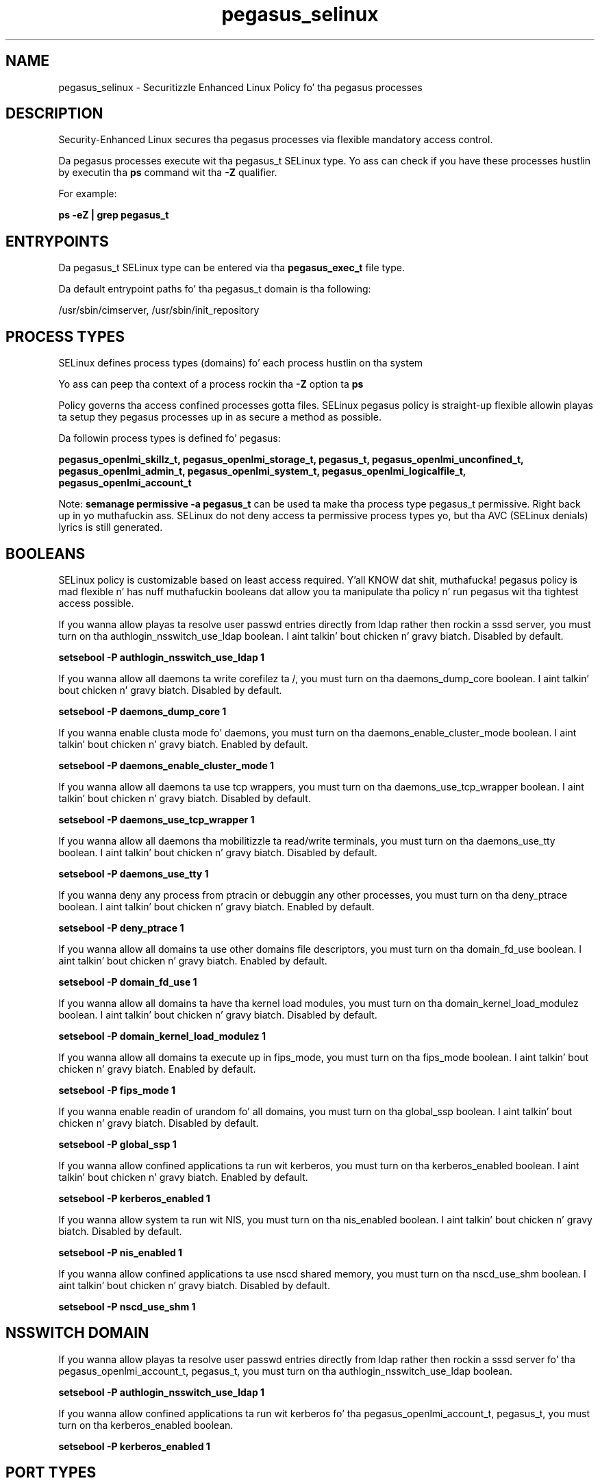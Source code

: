 .TH  "pegasus_selinux"  "8"  "14-12-02" "pegasus" "SELinux Policy pegasus"
.SH "NAME"
pegasus_selinux \- Securitizzle Enhanced Linux Policy fo' tha pegasus processes
.SH "DESCRIPTION"

Security-Enhanced Linux secures tha pegasus processes via flexible mandatory access control.

Da pegasus processes execute wit tha pegasus_t SELinux type. Yo ass can check if you have these processes hustlin by executin tha \fBps\fP command wit tha \fB\-Z\fP qualifier.

For example:

.B ps -eZ | grep pegasus_t


.SH "ENTRYPOINTS"

Da pegasus_t SELinux type can be entered via tha \fBpegasus_exec_t\fP file type.

Da default entrypoint paths fo' tha pegasus_t domain is tha following:

/usr/sbin/cimserver, /usr/sbin/init_repository
.SH PROCESS TYPES
SELinux defines process types (domains) fo' each process hustlin on tha system
.PP
Yo ass can peep tha context of a process rockin tha \fB\-Z\fP option ta \fBps\bP
.PP
Policy governs tha access confined processes gotta files.
SELinux pegasus policy is straight-up flexible allowin playas ta setup they pegasus processes up in as secure a method as possible.
.PP
Da followin process types is defined fo' pegasus:

.EX
.B pegasus_openlmi_skillz_t, pegasus_openlmi_storage_t, pegasus_t, pegasus_openlmi_unconfined_t, pegasus_openlmi_admin_t, pegasus_openlmi_system_t, pegasus_openlmi_logicalfile_t, pegasus_openlmi_account_t
.EE
.PP
Note:
.B semanage permissive -a pegasus_t
can be used ta make tha process type pegasus_t permissive. Right back up in yo muthafuckin ass. SELinux do not deny access ta permissive process types yo, but tha AVC (SELinux denials) lyrics is still generated.

.SH BOOLEANS
SELinux policy is customizable based on least access required. Y'all KNOW dat shit, muthafucka!  pegasus policy is mad flexible n' has nuff muthafuckin booleans dat allow you ta manipulate tha policy n' run pegasus wit tha tightest access possible.


.PP
If you wanna allow playas ta resolve user passwd entries directly from ldap rather then rockin a sssd server, you must turn on tha authlogin_nsswitch_use_ldap boolean. I aint talkin' bout chicken n' gravy biatch. Disabled by default.

.EX
.B setsebool -P authlogin_nsswitch_use_ldap 1

.EE

.PP
If you wanna allow all daemons ta write corefilez ta /, you must turn on tha daemons_dump_core boolean. I aint talkin' bout chicken n' gravy biatch. Disabled by default.

.EX
.B setsebool -P daemons_dump_core 1

.EE

.PP
If you wanna enable clusta mode fo' daemons, you must turn on tha daemons_enable_cluster_mode boolean. I aint talkin' bout chicken n' gravy biatch. Enabled by default.

.EX
.B setsebool -P daemons_enable_cluster_mode 1

.EE

.PP
If you wanna allow all daemons ta use tcp wrappers, you must turn on tha daemons_use_tcp_wrapper boolean. I aint talkin' bout chicken n' gravy biatch. Disabled by default.

.EX
.B setsebool -P daemons_use_tcp_wrapper 1

.EE

.PP
If you wanna allow all daemons tha mobilitizzle ta read/write terminals, you must turn on tha daemons_use_tty boolean. I aint talkin' bout chicken n' gravy biatch. Disabled by default.

.EX
.B setsebool -P daemons_use_tty 1

.EE

.PP
If you wanna deny any process from ptracin or debuggin any other processes, you must turn on tha deny_ptrace boolean. I aint talkin' bout chicken n' gravy biatch. Enabled by default.

.EX
.B setsebool -P deny_ptrace 1

.EE

.PP
If you wanna allow all domains ta use other domains file descriptors, you must turn on tha domain_fd_use boolean. I aint talkin' bout chicken n' gravy biatch. Enabled by default.

.EX
.B setsebool -P domain_fd_use 1

.EE

.PP
If you wanna allow all domains ta have tha kernel load modules, you must turn on tha domain_kernel_load_modulez boolean. I aint talkin' bout chicken n' gravy biatch. Disabled by default.

.EX
.B setsebool -P domain_kernel_load_modulez 1

.EE

.PP
If you wanna allow all domains ta execute up in fips_mode, you must turn on tha fips_mode boolean. I aint talkin' bout chicken n' gravy biatch. Enabled by default.

.EX
.B setsebool -P fips_mode 1

.EE

.PP
If you wanna enable readin of urandom fo' all domains, you must turn on tha global_ssp boolean. I aint talkin' bout chicken n' gravy biatch. Disabled by default.

.EX
.B setsebool -P global_ssp 1

.EE

.PP
If you wanna allow confined applications ta run wit kerberos, you must turn on tha kerberos_enabled boolean. I aint talkin' bout chicken n' gravy biatch. Enabled by default.

.EX
.B setsebool -P kerberos_enabled 1

.EE

.PP
If you wanna allow system ta run wit NIS, you must turn on tha nis_enabled boolean. I aint talkin' bout chicken n' gravy biatch. Disabled by default.

.EX
.B setsebool -P nis_enabled 1

.EE

.PP
If you wanna allow confined applications ta use nscd shared memory, you must turn on tha nscd_use_shm boolean. I aint talkin' bout chicken n' gravy biatch. Disabled by default.

.EX
.B setsebool -P nscd_use_shm 1

.EE

.SH NSSWITCH DOMAIN

.PP
If you wanna allow playas ta resolve user passwd entries directly from ldap rather then rockin a sssd server fo' tha pegasus_openlmi_account_t, pegasus_t, you must turn on tha authlogin_nsswitch_use_ldap boolean.

.EX
.B setsebool -P authlogin_nsswitch_use_ldap 1
.EE

.PP
If you wanna allow confined applications ta run wit kerberos fo' tha pegasus_openlmi_account_t, pegasus_t, you must turn on tha kerberos_enabled boolean.

.EX
.B setsebool -P kerberos_enabled 1
.EE

.SH PORT TYPES
SELinux defines port types ta represent TCP n' UDP ports.
.PP
Yo ass can peep tha types associated wit a port by rockin tha followin command:

.B semanage port -l

.PP
Policy governs tha access confined processes gotta these ports.
SELinux pegasus policy is straight-up flexible allowin playas ta setup they pegasus processes up in as secure a method as possible.
.PP
Da followin port types is defined fo' pegasus:

.EX
.TP 5
.B pegasus_http_port_t
.TP 10
.EE


Default Defined Ports:
tcp 5988
.EE

.EX
.TP 5
.B pegasus_https_port_t
.TP 10
.EE


Default Defined Ports:
tcp 5989
.EE
.SH "MANAGED FILES"

Da SELinux process type pegasus_t can manage filez labeled wit tha followin file types.  Da paths listed is tha default paths fo' these file types.  Note tha processes UID still need ta have DAC permissions.

.br
.B cluster_conf_t

	/etc/cluster(/.*)?
.br

.br
.B cluster_var_lib_t

	/var/lib/pcsd(/.*)?
.br
	/var/lib/cluster(/.*)?
.br
	/var/lib/openais(/.*)?
.br
	/var/lib/pengine(/.*)?
.br
	/var/lib/corosync(/.*)?
.br
	/usr/lib/heartbeat(/.*)?
.br
	/var/lib/heartbeat(/.*)?
.br
	/var/lib/pacemaker(/.*)?
.br

.br
.B cluster_var_run_t

	/var/run/crm(/.*)?
.br
	/var/run/cman_.*
.br
	/var/run/rsctmp(/.*)?
.br
	/var/run/aisexec.*
.br
	/var/run/heartbeat(/.*)?
.br
	/var/run/cpglockd\.pid
.br
	/var/run/corosync\.pid
.br
	/var/run/rgmanager\.pid
.br
	/var/run/cluster/rgmanager\.sk
.br

.br
.B faillog_t

	/var/log/btmp.*
.br
	/var/log/faillog.*
.br
	/var/log/tallylog.*
.br
	/var/run/faillock(/.*)?
.br

.br
.B initrc_var_run_t

	/var/run/utmp
.br
	/var/run/random-seed
.br
	/var/run/runlevel\.dir
.br
	/var/run/setmixer_flag
.br

.br
.B krb5_host_rcache_t

	/var/cache/krb5rcache(/.*)?
.br
	/var/tmp/nfs_0
.br
	/var/tmp/DNS_25
.br
	/var/tmp/host_0
.br
	/var/tmp/imap_0
.br
	/var/tmp/HTTP_23
.br
	/var/tmp/HTTP_48
.br
	/var/tmp/ldap_55
.br
	/var/tmp/ldap_487
.br
	/var/tmp/ldapmap1_0
.br

.br
.B krb5_keytab_t

	/etc/krb5\.keytab
.br
	/etc/krb5kdc/kadm5\.keytab
.br
	/var/kerberos/krb5kdc/kadm5\.keytab
.br

.br
.B pegasus_cache_t


.br
.B pegasus_data_t

	/var/lib/Pegasus(/.*)?
.br
	/etc/Pegasus/pegasus_current\.conf
.br

.br
.B pegasus_tmp_t


.br
.B pegasus_var_run_t

	/var/run/tog-pegasus(/.*)?
.br

.br
.B root_t

	/
.br
	/initrd
.br

.br
.B samba_etc_t

	/etc/samba(/.*)?
.br

.br
.B sysfs_t

	/sys(/.*)?
.br

.br
.B virt_etc_rw_t

	/etc/xen/.*/.*
.br
	/etc/xen/[^/]*
.br
	/etc/libvirt/.*/.*
.br
	/etc/libvirt/[^/]*
.br

.br
.B virt_etc_t

	/etc/xen/[^/]*
.br
	/etc/libvirt/[^/]*
.br
	/etc/xen
.br
	/etc/libvirt
.br

.SH FILE CONTEXTS
SELinux requires filez ta have a extended attribute ta define tha file type.
.PP
Yo ass can peep tha context of a gangbangin' file rockin tha \fB\-Z\fP option ta \fBls\bP
.PP
Policy governs tha access confined processes gotta these files.
SELinux pegasus policy is straight-up flexible allowin playas ta setup they pegasus processes up in as secure a method as possible.
.PP

.PP
.B STANDARD FILE CONTEXT

SELinux defines tha file context types fo' tha pegasus, if you wanted to
store filez wit these types up in a gangbangin' finger-lickin' diffent paths, you need ta execute tha semanage command ta sepecify alternate labelin n' then use restorecon ta put tha labels on disk.

.B semanage fcontext -a -t pegasus_cache_t '/srv/pegasus/content(/.*)?'
.br
.B restorecon -R -v /srv/mypegasus_content

Note: SELinux often uses regular expressions ta specify labels dat match multiple files.

.I Da followin file types is defined fo' pegasus:


.EX
.PP
.B pegasus_cache_t
.EE

- Set filez wit tha pegasus_cache_t type, if you wanna store tha filez under tha /var/cache directory.


.EX
.PP
.B pegasus_conf_t
.EE

- Set filez wit tha pegasus_conf_t type, if you wanna treat tha filez as pegasus configuration data, probably stored under tha /etc directory.


.EX
.PP
.B pegasus_data_t
.EE

- Set filez wit tha pegasus_data_t type, if you wanna treat tha filez as pegasus content.

.br
.TP 5
Paths:
/var/lib/Pegasus(/.*)?, /etc/Pegasus/pegasus_current\.conf

.EX
.PP
.B pegasus_exec_t
.EE

- Set filez wit tha pegasus_exec_t type, if you wanna transizzle a executable ta tha pegasus_t domain.

.br
.TP 5
Paths:
/usr/sbin/cimserver, /usr/sbin/init_repository

.EX
.PP
.B pegasus_mof_t
.EE

- Set filez wit tha pegasus_mof_t type, if you wanna treat tha filez as pegasus mof data.


.EX
.PP
.B pegasus_openlmi_account_exec_t
.EE

- Set filez wit tha pegasus_openlmi_account_exec_t type, if you wanna transizzle a executable ta tha pegasus_openlmi_account_t domain.


.EX
.PP
.B pegasus_openlmi_admin_exec_t
.EE

- Set filez wit tha pegasus_openlmi_admin_exec_t type, if you wanna transizzle a executable ta tha pegasus_openlmi_admin_t domain.

.br
.TP 5
Paths:
/usr/libexec/pegasus/cmpiLMI_Service-cimprovagt, /usr/libexec/pegasus/cmpiLMI_Journald-cimprovagt

.EX
.PP
.B pegasus_openlmi_logicalfile_exec_t
.EE

- Set filez wit tha pegasus_openlmi_logicalfile_exec_t type, if you wanna transizzle a executable ta tha pegasus_openlmi_logicalfile_t domain.


.EX
.PP
.B pegasus_openlmi_skillz_exec_t
.EE

- Set filez wit tha pegasus_openlmi_skillz_exec_t type, if you wanna transizzle a executable ta tha pegasus_openlmi_skillz_t domain.


.EX
.PP
.B pegasus_openlmi_storage_exec_t
.EE

- Set filez wit tha pegasus_openlmi_storage_exec_t type, if you wanna transizzle a executable ta tha pegasus_openlmi_storage_t domain.

.br
.TP 5
Paths:
/usr/libexec/pegasus/cmpiLMI_Hardware-cimprovagt, /usr/libexec/pegasus/pycmpiLMI_Storage-cimprovagt

.EX
.PP
.B pegasus_openlmi_storage_lib_t
.EE

- Set filez wit tha pegasus_openlmi_storage_lib_t type, if you wanna treat tha filez as pegasus openlmi storage lib data.


.EX
.PP
.B pegasus_openlmi_storage_tmp_t
.EE

- Set filez wit tha pegasus_openlmi_storage_tmp_t type, if you wanna store pegasus openlmi storage temporary filez up in tha /tmp directories.


.EX
.PP
.B pegasus_openlmi_storage_var_run_t
.EE

- Set filez wit tha pegasus_openlmi_storage_var_run_t type, if you wanna store tha pegasus openlmi storage filez under tha /run or /var/run directory.


.EX
.PP
.B pegasus_openlmi_system_exec_t
.EE

- Set filez wit tha pegasus_openlmi_system_exec_t type, if you wanna transizzle a executable ta tha pegasus_openlmi_system_t domain.

.br
.TP 5
Paths:
/usr/libexec/pegasus/cmpiLMI_Fan-cimprovagt, /usr/libexec/pegasus/cmpiLMI_Networking-cimprovagt, /usr/libexec/pegasus/cmpiLMI_PowerManagement-cimprovagt

.EX
.PP
.B pegasus_openlmi_unconfined_exec_t
.EE

- Set filez wit tha pegasus_openlmi_unconfined_exec_t type, if you wanna transizzle a executable ta tha pegasus_openlmi_unconfined_t domain.


.EX
.PP
.B pegasus_tmp_t
.EE

- Set filez wit tha pegasus_tmp_t type, if you wanna store pegasus temporary filez up in tha /tmp directories.


.EX
.PP
.B pegasus_var_run_t
.EE

- Set filez wit tha pegasus_var_run_t type, if you wanna store tha pegasus filez under tha /run or /var/run directory.


.PP
Note: File context can be temporarily modified wit tha chcon command. Y'all KNOW dat shit, muthafucka!  If you wanna permanently chizzle tha file context you need ta use the
.B semanage fcontext
command. Y'all KNOW dat shit, muthafucka!  This will modify tha SELinux labelin database.  Yo ass will need ta use
.B restorecon
to apply tha labels.

.SH "COMMANDS"
.B semanage fcontext
can also be used ta manipulate default file context mappings.
.PP
.B semanage permissive
can also be used ta manipulate whether or not a process type is permissive.
.PP
.B semanage module
can also be used ta enable/disable/install/remove policy modules.

.B semanage port
can also be used ta manipulate tha port definitions

.B semanage boolean
can also be used ta manipulate tha booleans

.PP
.B system-config-selinux
is a GUI tool available ta customize SELinux policy settings.

.SH AUTHOR
This manual page was auto-generated using
.B "sepolicy manpage".

.SH "SEE ALSO"
selinux(8), pegasus(8), semanage(8), restorecon(8), chcon(1), sepolicy(8)
, setsebool(8), pegasus_openlmi_account_selinux(8), pegasus_openlmi_account_selinux(8), pegasus_openlmi_admin_selinux(8), pegasus_openlmi_admin_selinux(8), pegasus_openlmi_logicalfile_selinux(8), pegasus_openlmi_logicalfile_selinux(8), pegasus_openlmi_skillz_selinux(8), pegasus_openlmi_skillz_selinux(8), pegasus_openlmi_storage_selinux(8), pegasus_openlmi_storage_selinux(8), pegasus_openlmi_system_selinux(8), pegasus_openlmi_system_selinux(8), pegasus_openlmi_unconfined_selinux(8), pegasus_openlmi_unconfined_selinux(8)</textarea>

<div id="button">
<br/>
<input type="submit" name="translate" value="Tranzizzle Dis Shiznit" />
</div>

</form> 

</div>

<div id="space3"></div>
<div id="disclaimer"><h2>Use this to translate your words into gangsta</h2>
<h2>Click <a href="more.html">here</a> to learn more about Gizoogle</h2></div>

</body>
</html>
